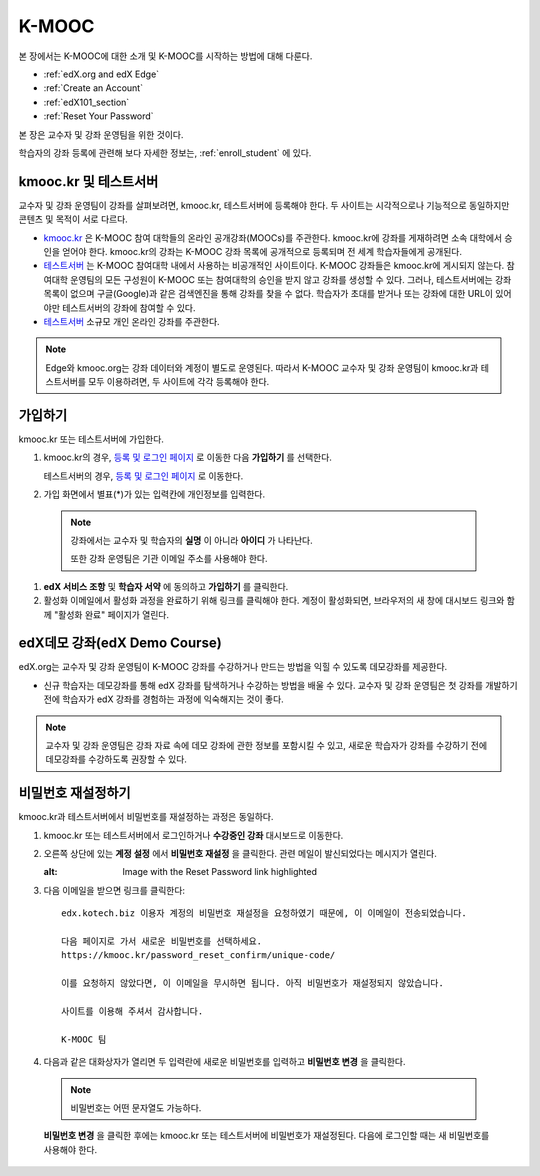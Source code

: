 .. _Getting Started with edX:

#############################
K-MOOC
#############################

본 장에서는 K-MOOC에 대한 소개 및 K-MOOC를 시작하는 방법에 대해 다룬다.

* :ref:`edX.org and edX Edge`
* :ref:`Create an Account`
* :ref:`edX101_section`
* :ref:`Reset Your Password`

본 장은 교수자 및 강좌 운영팀을 위한 것이다. 

학습자의 강좌 등록에 관련해 보다 자세한 정보는, :ref:`enroll_student` 에 있다.

.. _edX.org and edX Edge:

*************************
kmooc.kr 및 테스트서버
*************************

교수자 및 강좌 운영팀이 강좌를 살펴보려면, kmooc.kr, 테스트서버에 등록해야 한다. 두 사이트는 시각적으로나 기능적으로 동일하지만 콘텐츠 및 목적이 서로 다르다.

* kmooc.kr_ 은 K-MOOC 참여 대학들의 온라인 공개강좌(MOOCs)를 주관한다. kmooc.kr에 강좌를 게재하려면 소속 대학에서 승인을 얻어야 한다. kmooc.kr의 강좌는 K-MOOC 강좌 목록에 공개적으로 등록되며 전 세계 학습자들에게 공개된다.

* 테스트서버_ 는 K-MOOC 참여대학 내에서 사용하는 비공개적인 사이트이다. K-MOOC 강좌들은 kmooc.kr에 게시되지 않는다. 참여대학 운영팀의 모든 구성원이 K-MOOC 또는 참여대학의 승인을 받지 않고 강좌를 생성할 수 있다. 그러나, 테스트서버에는 강좌 목록이 없으며 구글(Google)과 같은 검색엔진을 통해 강좌를 찾을 수 없다. 학습자가 초대를 받거나 또는 강좌에 대한 URL이 있어야만 테스트서버의 강좌에 참여할 수 있다. 

* 테스트서버_ 소규모 개인 온라인 강좌를 주관한다.

.. note:: Edge와 kmooc.org는 강좌 데이터와 계정이 별도로 운영된다. 따라서 K-MOOC 교수자 및 강좌 운영팀이 kmooc.kr과 테스트서버를 모두 이용하려면, 두 사이트에 각각 등록해야 한다.


.. _테스트서버: http://dev.kmooc.kr
.. _kmooc.kr: http://kmooc.kr


.. _Create an Account:

*************************
가입하기
*************************

kmooc.kr 또는 테스트서버에 가입한다.  

#. kmooc.kr의 경우, `등록 및 로그인 페이지
   <https://kmooc.kr/login>`_ 로 이동한 다음 **가입하기** 를 선택한다.  

   테스트서버의 경우, `등록 및 로그인 페이지 <http://dev.kmooc.kr/login>`_ 로 이동한다.

#. 가입 화면에서 별표(*)가 있는 입력칸에 개인정보를 입력한다.

  .. note:: 강좌에서는 교수자 및 학습자의 **실명** 이 아니라 **아이디** 가 나타난다.

    또한 강좌 운영팀은 기관 이메일 주소를 사용해야 한다.

#. **edX 서비스 조항** 및 **학습자 서약** 에 동의하고 **가입하기** 를 클릭한다.

#. 활성화 이메일에서 활성화 과정을 완료하기 위해 링크를 클릭해야 한다. 계정이 활성화되면, 브라우저의 새 창에 대시보드 링크와 함께 "활성화 완료" 페이지가 열린다.

.. _edX101_section:

******************************
edX데모 강좌(edX Demo Course)
******************************

edX.org는 교수자 및 강좌 운영팀이 K-MOOC 강좌를 수강하거나 만드는 방법을 익힐 수 있도록 데모강좌를 제공한다.

* 신규 학습자는 데모강좌를 통해 edX 강좌를 탐색하거나 수강하는 방법을 배울 수 있다. 교수자 및 강좌 운영팀은 첫 강좌를 개발하기 전에 학습자가 edX 강좌를 경험하는 과정에 익숙해지는 것이 좋다.  

.. note:: 교수자 및 강좌 운영팀은 강좌 자료 속에 데모 강좌에 관한 정보를 포함시킬 수 있고, 새로운 학습자가 강좌를 수강하기 전에 데모강좌를 수강하도록 권장할 수 있다.

.. _edX Demo course: https://www.edx.org/course/edx/edx-edxdemo101-edx-demo-1038


.. _Reset Your Password:

*******************
비밀번호 재설정하기
*******************

kmooc.kr과 테스트서버에서 비밀번호를 재설정하는 과정은 동일하다.

#. kmooc.kr 또는 테스트서버에서 로그인하거나 **수강중인 강좌** 대시보드로 이동한다.

#. 오른쪽 상단에 있는 **계정 설정** 에서 **비밀번호 재설정** 을 클릭한다. 관련 메일이 발신되었다는 메시지가 열린다.

   .. image:: ../../../shared/building_and_running_chapters/Images/password-email-dialog.png
   :alt: Image with the Reset Password link highlighted

#. 다음 이메일을 받으면 링크를 클릭한다::

     edx.kotech.biz 이용자 계정의 비밀번호 재설정을 요청하였기 때문에, 이 이메일이 전송되었습니다. 
     
     다음 페이지로 가서 새로운 비밀번호를 선택하세요. 
     https://kmooc.kr/password_reset_confirm/unique-code/
     
     이를 요청하지 않았다면, 이 이메일을 무시하면 됩니다. 아직 비밀번호가 재설정되지 않았습니다. 
     
     사이트를 이용해 주셔서 감사합니다. 
     
     K-MOOC 팀 

#. 다음과 같은 대화상자가 열리면 두 입력란에 새로운 비밀번호를 입력하고 **비밀번호 변경** 을 클릭한다.

  .. image:: ../../../shared/building_and_running_chapters/Images/reset_password.png
   :alt: Image of the Reset Password dialog box

  .. note:: 비밀번호는 어떤 문자열도 가능하다. 
  
  **비밀번호 변경** 을 클릭한 후에는 kmooc.kr 또는 테스트서버에 비밀번호가 재설정된다. 다음에 로그인할 때는 새 비밀번호를 사용해야 한다.

